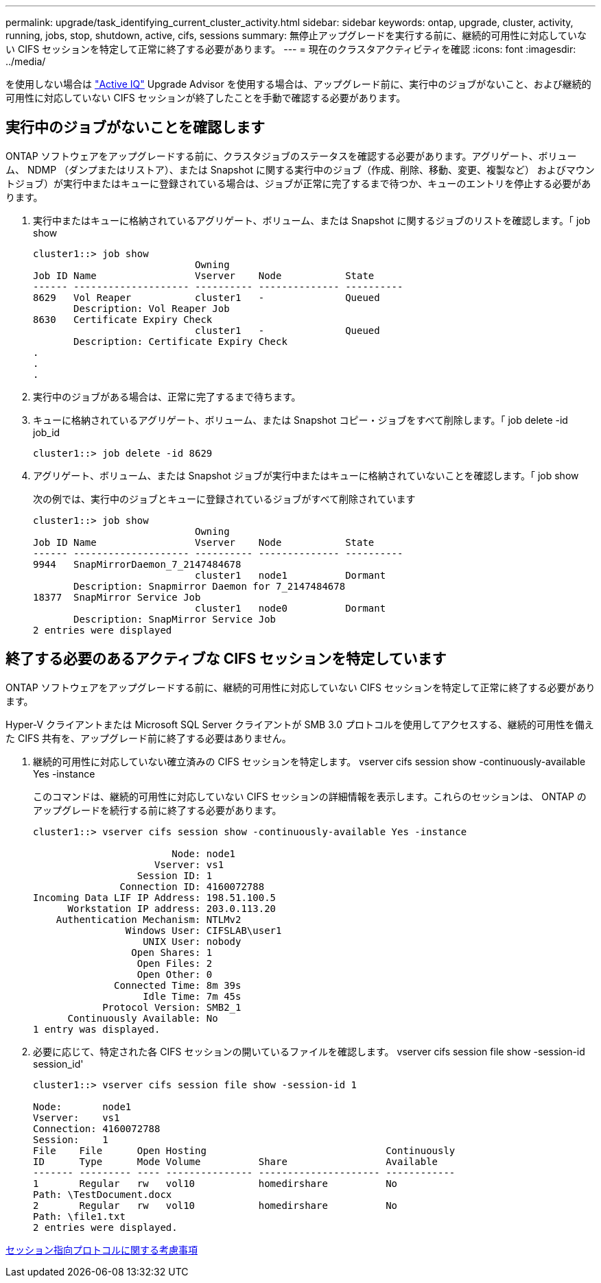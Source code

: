 ---
permalink: upgrade/task_identifying_current_cluster_activity.html 
sidebar: sidebar 
keywords: ontap, upgrade, cluster, activity, running, jobs, stop, shutdown, active, cifs, sessions 
summary: 無停止アップグレードを実行する前に、継続的可用性に対応していない CIFS セッションを特定して正常に終了する必要があります。 
---
= 現在のクラスタアクティビティを確認
:icons: font
:imagesdir: ../media/


[role="lead"]
を使用しない場合は link:https://aiq.netapp.com/["Active IQ"] Upgrade Advisor を使用する場合は、アップグレード前に、実行中のジョブがないこと、および継続的可用性に対応していない CIFS セッションが終了したことを手動で確認する必要があります。



== 実行中のジョブがないことを確認します

ONTAP ソフトウェアをアップグレードする前に、クラスタジョブのステータスを確認する必要があります。アグリゲート、ボリューム、 NDMP （ダンプまたはリストア）、または Snapshot に関する実行中のジョブ（作成、削除、移動、変更、複製など） およびマウントジョブ）が実行中またはキューに登録されている場合は、ジョブが正常に完了するまで待つか、キューのエントリを停止する必要があります。

. 実行中またはキューに格納されているアグリゲート、ボリューム、または Snapshot に関するジョブのリストを確認します。「 job show
+
[listing]
----
cluster1::> job show
                            Owning
Job ID Name                 Vserver    Node           State
------ -------------------- ---------- -------------- ----------
8629   Vol Reaper           cluster1   -              Queued
       Description: Vol Reaper Job
8630   Certificate Expiry Check
                            cluster1   -              Queued
       Description: Certificate Expiry Check
.
.
.
----
. 実行中のジョブがある場合は、正常に完了するまで待ちます。
. キューに格納されているアグリゲート、ボリューム、または Snapshot コピー・ジョブをすべて削除します。「 job delete -id job_id
+
[listing]
----
cluster1::> job delete -id 8629
----
. アグリゲート、ボリューム、または Snapshot ジョブが実行中またはキューに格納されていないことを確認します。「 job show
+
次の例では、実行中のジョブとキューに登録されているジョブがすべて削除されています

+
[listing]
----
cluster1::> job show
                            Owning
Job ID Name                 Vserver    Node           State
------ -------------------- ---------- -------------- ----------
9944   SnapMirrorDaemon_7_2147484678
                            cluster1   node1          Dormant
       Description: Snapmirror Daemon for 7_2147484678
18377  SnapMirror Service Job
                            cluster1   node0          Dormant
       Description: SnapMirror Service Job
2 entries were displayed
----




== 終了する必要のあるアクティブな CIFS セッションを特定しています

ONTAP ソフトウェアをアップグレードする前に、継続的可用性に対応していない CIFS セッションを特定して正常に終了する必要があります。

Hyper-V クライアントまたは Microsoft SQL Server クライアントが SMB 3.0 プロトコルを使用してアクセスする、継続的可用性を備えた CIFS 共有を、アップグレード前に終了する必要はありません。

. 継続的可用性に対応していない確立済みの CIFS セッションを特定します。 vserver cifs session show -continuously-available Yes -instance
+
このコマンドは、継続的可用性に対応していない CIFS セッションの詳細情報を表示します。これらのセッションは、 ONTAP のアップグレードを続行する前に終了する必要があります。

+
[listing]
----
cluster1::> vserver cifs session show -continuously-available Yes -instance

                        Node: node1
                     Vserver: vs1
                  Session ID: 1
               Connection ID: 4160072788
Incoming Data LIF IP Address: 198.51.100.5
      Workstation IP address: 203.0.113.20
    Authentication Mechanism: NTLMv2
                Windows User: CIFSLAB\user1
                   UNIX User: nobody
                 Open Shares: 1
                  Open Files: 2
                  Open Other: 0
              Connected Time: 8m 39s
                   Idle Time: 7m 45s
            Protocol Version: SMB2_1
      Continuously Available: No
1 entry was displayed.
----
. 必要に応じて、特定された各 CIFS セッションの開いているファイルを確認します。 vserver cifs session file show -session-id session_id'
+
[listing]
----
cluster1::> vserver cifs session file show -session-id 1

Node:       node1
Vserver:    vs1
Connection: 4160072788
Session:    1
File    File      Open Hosting                               Continuously
ID      Type      Mode Volume          Share                 Available
------- --------- ---- --------------- --------------------- ------------
1       Regular   rw   vol10           homedirshare          No
Path: \TestDocument.docx
2       Regular   rw   vol10           homedirshare          No
Path: \file1.txt
2 entries were displayed.
----


xref:concept_considerations_for_session_oriented_protocols.adoc[セッション指向プロトコルに関する考慮事項]
